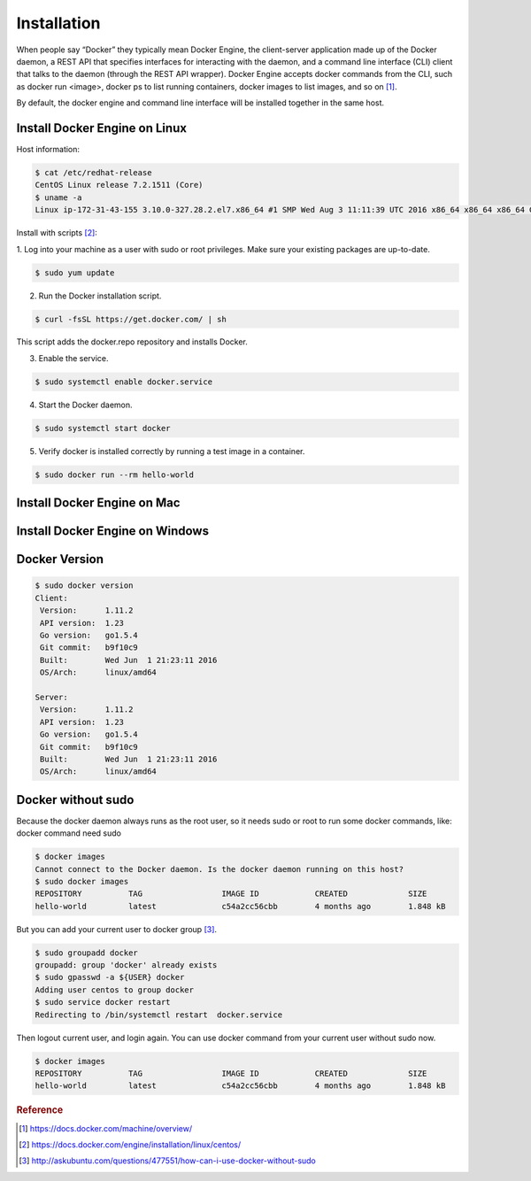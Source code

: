 Installation
=============

When people say “Docker” they typically mean Docker Engine, the client-server application
made up of the Docker daemon, a REST API that specifies interfaces for interacting with the daemon,
and a command line interface (CLI) client that talks to the daemon (through the REST API wrapper).
Docker Engine accepts docker commands from the CLI, such as docker run <image>, docker ps to list running containers,
docker images to list images, and so on [#f3]_.

By default, the docker engine and command line interface will be installed together in the same host.

Install Docker Engine on Linux
------------------------------

Host information:

.. code-block:: bash

  $ cat /etc/redhat-release
  CentOS Linux release 7.2.1511 (Core)
  $ uname -a
  Linux ip-172-31-43-155 3.10.0-327.28.2.el7.x86_64 #1 SMP Wed Aug 3 11:11:39 UTC 2016 x86_64 x86_64 x86_64 GNU/Linux

Install with scripts [#f1]_:

1. Log into your machine as a user with sudo or root privileges.
Make sure your existing packages are up-to-date.

.. code-block:: bash

  $ sudo yum update


2. Run the Docker installation script.

.. code-block:: bash

  $ curl -fsSL https://get.docker.com/ | sh

This script adds the docker.repo repository and installs Docker.

3. Enable the service.

.. code-block:: bash

  $ sudo systemctl enable docker.service

4. Start the Docker daemon.

.. code-block:: bash

  $ sudo systemctl start docker

5. Verify docker is installed correctly by running a test image in a container.

.. code-block:: bash

  $ sudo docker run --rm hello-world


Install Docker Engine on Mac
----------------------------


Install Docker Engine on Windows
--------------------------------


Docker Version
--------------

.. code-block:: bash

  $ sudo docker version
  Client:
   Version:      1.11.2
   API version:  1.23
   Go version:   go1.5.4
   Git commit:   b9f10c9
   Built:        Wed Jun  1 21:23:11 2016
   OS/Arch:      linux/amd64

  Server:
   Version:      1.11.2
   API version:  1.23
   Go version:   go1.5.4
   Git commit:   b9f10c9
   Built:        Wed Jun  1 21:23:11 2016
   OS/Arch:      linux/amd64


Docker without sudo
--------------------

Because the docker daemon always runs as the root user, so it needs sudo or root to run some docker commands, like:
docker command need sudo

.. code-block:: bash

  $ docker images
  Cannot connect to the Docker daemon. Is the docker daemon running on this host?
  $ sudo docker images
  REPOSITORY          TAG                 IMAGE ID            CREATED             SIZE
  hello-world         latest              c54a2cc56cbb        4 months ago        1.848 kB

But you can add your current user to docker group [#f2]_.

.. code-block:: bash

  $ sudo groupadd docker
  groupadd: group 'docker' already exists
  $ sudo gpasswd -a ${USER} docker
  Adding user centos to group docker
  $ sudo service docker restart
  Redirecting to /bin/systemctl restart  docker.service

Then logout current user, and login again. You can use docker command from your current user without sudo now.

.. code-block:: bash

  $ docker images
  REPOSITORY          TAG                 IMAGE ID            CREATED             SIZE
  hello-world         latest              c54a2cc56cbb        4 months ago        1.848 kB



.. rubric:: Reference

.. [#f3] https://docs.docker.com/machine/overview/
.. [#f1] https://docs.docker.com/engine/installation/linux/centos/
.. [#f2] http://askubuntu.com/questions/477551/how-can-i-use-docker-without-sudo
